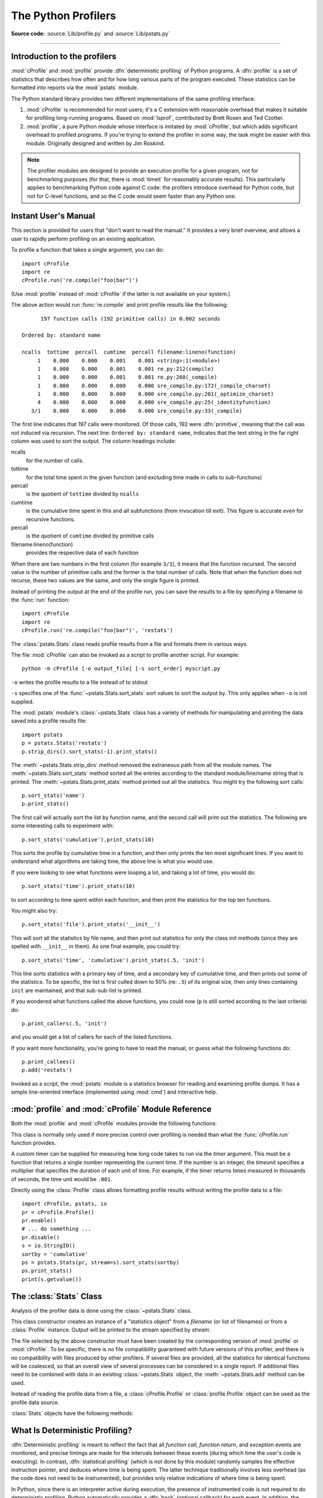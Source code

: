 .. _profile:

********************
The Python Profilers
********************

**Source code:** :source:`Lib/profile.py` and :source:`Lib/pstats.py`

--------------

.. _profiler-introduction:

Introduction to the profilers
=============================

.. index::
   single: deterministic profiling
   single: profiling, deterministic

:mod:`cProfile` and :mod:`profile` provide :dfn:`deterministic profiling` of
Python programs. A :dfn:`profile` is a set of statistics that describes how
often and for how long various parts of the program executed. These statistics
can be formatted into reports via the :mod:`pstats` module.

The Python standard library provides two different implementations of the same
profiling interface:

1. :mod:`cProfile` is recommended for most users; it's a C extension with
   reasonable overhead that makes it suitable for profiling long-running
   programs.  Based on :mod:`lsprof`, contributed by Brett Rosen and Ted
   Czotter.

2. :mod:`profile`, a pure Python module whose interface is imitated by
   :mod:`cProfile`, but which adds significant overhead to profiled programs.
   If you're trying to extend the profiler in some way, the task might be easier
   with this module.  Originally designed and written by Jim Roskind.

.. note::

   The profiler modules are designed to provide an execution profile for a given
   program, not for benchmarking purposes (for that, there is :mod:`timeit` for
   reasonably accurate results).  This particularly applies to benchmarking
   Python code against C code: the profilers introduce overhead for Python code,
   but not for C-level functions, and so the C code would seem faster than any
   Python one.


.. _profile-instant:

Instant User's Manual
=====================

This section is provided for users that "don't want to read the manual." It
provides a very brief overview, and allows a user to rapidly perform profiling
on an existing application.

To profile a function that takes a single argument, you can do::

   import cProfile
   import re
   cProfile.run('re.compile("foo|bar")')

(Use :mod:`profile` instead of :mod:`cProfile` if the latter is not available on
your system.)

The above action would run :func:`re.compile` and print profile results like
the following::

         197 function calls (192 primitive calls) in 0.002 seconds

   Ordered by: standard name

   ncalls  tottime  percall  cumtime  percall filename:lineno(function)
        1    0.000    0.000    0.001    0.001 <string>:1(<module>)
        1    0.000    0.000    0.001    0.001 re.py:212(compile)
        1    0.000    0.000    0.001    0.001 re.py:268(_compile)
        1    0.000    0.000    0.000    0.000 sre_compile.py:172(_compile_charset)
        1    0.000    0.000    0.000    0.000 sre_compile.py:201(_optimize_charset)
        4    0.000    0.000    0.000    0.000 sre_compile.py:25(_identityfunction)
      3/1    0.000    0.000    0.000    0.000 sre_compile.py:33(_compile)

The first line indicates that 197 calls were monitored.  Of those calls, 192
were :dfn:`primitive`, meaning that the call was not induced via recursion. The
next line: ``Ordered by: standard name``, indicates that the text string in the
far right column was used to sort the output. The column headings include:

ncalls
   for the number of calls.

tottime
   for the total time spent in the given function (and excluding time made in
   calls to sub-functions)

percall
   is the quotient of ``tottime`` divided by ``ncalls``

cumtime
   is the cumulative time spent in this and all subfunctions (from invocation
   till exit). This figure is accurate *even* for recursive functions.

percall
   is the quotient of ``cumtime`` divided by primitive calls

filename:lineno(function)
   provides the respective data of each function

When there are two numbers in the first column (for example ``3/1``), it means
that the function recursed.  The second value is the number of primitive calls
and the former is the total number of calls.  Note that when the function does
not recurse, these two values are the same, and only the single figure is
printed.

Instead of printing the output at the end of the profile run, you can save the
results to a file by specifying a filename to the :func:`run` function::

   import cProfile
   import re
   cProfile.run('re.compile("foo|bar")', 'restats')

The :class:`pstats.Stats` class reads profile results from a file and formats
them in various ways.

The file :mod:`cProfile` can also be invoked as a script to profile another
script.  For example::

   python -m cProfile [-o output_file] [-s sort_order] myscript.py

``-o`` writes the profile results to a file instead of to stdout

``-s`` specifies one of the :func:`~pstats.Stats.sort_stats` sort values to sort
the output by. This only applies when ``-o`` is not supplied.

The :mod:`pstats` module's :class:`~pstats.Stats` class has a variety of methods
for manipulating and printing the data saved into a profile results file::

   import pstats
   p = pstats.Stats('restats')
   p.strip_dirs().sort_stats(-1).print_stats()

The :meth:`~pstats.Stats.strip_dirs` method removed the extraneous path from all
the module names. The :meth:`~pstats.Stats.sort_stats` method sorted all the
entries according to the standard module/line/name string that is printed. The
:meth:`~pstats.Stats.print_stats` method printed out all the statistics.  You
might try the following sort calls::

   p.sort_stats('name')
   p.print_stats()

The first call will actually sort the list by function name, and the second call
will print out the statistics.  The following are some interesting calls to
experiment with::

   p.sort_stats('cumulative').print_stats(10)

This sorts the profile by cumulative time in a function, and then only prints
the ten most significant lines.  If you want to understand what algorithms are
taking time, the above line is what you would use.

If you were looking to see what functions were looping a lot, and taking a lot
of time, you would do::

   p.sort_stats('time').print_stats(10)

to sort according to time spent within each function, and then print the
statistics for the top ten functions.

You might also try::

   p.sort_stats('file').print_stats('__init__')

This will sort all the statistics by file name, and then print out statistics
for only the class init methods (since they are spelled with ``__init__`` in
them).  As one final example, you could try::

   p.sort_stats('time', 'cumulative').print_stats(.5, 'init')

This line sorts statistics with a primary key of time, and a secondary key of
cumulative time, and then prints out some of the statistics. To be specific, the
list is first culled down to 50% (re: ``.5``) of its original size, then only
lines containing ``init`` are maintained, and that sub-sub-list is printed.

If you wondered what functions called the above functions, you could now (``p``
is still sorted according to the last criteria) do::

   p.print_callers(.5, 'init')

and you would get a list of callers for each of the listed functions.

If you want more functionality, you're going to have to read the manual, or
guess what the following functions do::

   p.print_callees()
   p.add('restats')

Invoked as a script, the :mod:`pstats` module is a statistics browser for
reading and examining profile dumps.  It has a simple line-oriented interface
(implemented using :mod:`cmd`) and interactive help.

:mod:`profile` and :mod:`cProfile` Module Reference
=======================================================

.. module:: cProfile
.. module:: profile
   :synopsis: Python source profiler.

Both the :mod:`profile` and :mod:`cProfile` modules provide the following
functions:

.. function:: run(command, filename=None, sort=-1)

   This function takes a single argument that can be passed to the :func:`exec`
   function, and an optional file name.  In all cases this routine executes::

      exec(command, __main__.__dict__, __main__.__dict__)

   and gathers profiling statistics from the execution. If no file name is
   present, then this function automatically creates a :class:`~pstats.Stats`
   instance and prints a simple profiling report. If the sort value is specified,
   it is passed to this :class:`~pstats.Stats` instance to control how the
   results are sorted.

.. function:: runctx(command, globals, locals, filename=None, sort=-1)

   This function is similar to :func:`run`, with added arguments to supply the
   globals and locals dictionaries for the *command* string. This routine
   executes::

      exec(command, globals, locals)

   and gathers profiling statistics as in the :func:`run` function above.

.. class:: Profile(timer=None, timeunit=0.0, subcalls=True, builtins=True)

   This class is normally only used if more precise control over profiling is
   needed than what the :func:`cProfile.run` function provides.

   A custom timer can be supplied for measuring how long code takes to run via
   the *timer* argument. This must be a function that returns a single number
   representing the current time. If the number is an integer, the *timeunit*
   specifies a multiplier that specifies the duration of each unit of time. For
   example, if the timer returns times measured in thousands of seconds, the
   time unit would be ``.001``.

   Directly using the :class:`Profile` class allows formatting profile results
   without writing the profile data to a file::

      import cProfile, pstats, io
      pr = cProfile.Profile()
      pr.enable()
      # ... do something ...
      pr.disable()
      s = io.StringIO()
      sortby = 'cumulative'
      ps = pstats.Stats(pr, stream=s).sort_stats(sortby)
      ps.print_stats()
      print(s.getvalue())

   .. method:: enable()

      Start collecting profiling data.

   .. method:: disable()

      Stop collecting profiling data.

   .. method:: create_stats()

      Stop collecting profiling data and record the results internally
      as the current profile.

   .. method:: print_stats(sort=-1)

      Create a :class:`~pstats.Stats` object based on the current
      profile and print the results to stdout.

   .. method:: dump_stats(filename)

      Write the results of the current profile to *filename*.

   .. method:: run(cmd)

      Profile the cmd via :func:`exec`.

   .. method:: runctx(cmd, globals, locals)

      Profile the cmd via :func:`exec` with the specified global and
      local environment.

   .. method:: runcall(func, *args, **kwargs)

      Profile ``func(*args, **kwargs)``

.. _profile-stats:

The :class:`Stats` Class
========================

Analysis of the profiler data is done using the :class:`~pstats.Stats` class.

.. module:: pstats
   :synopsis: Statistics object for use with the profiler.

.. class:: Stats(*filenames or profile, stream=sys.stdout)

   This class constructor creates an instance of a "statistics object" from a
   *filename* (or list of filenames) or from a :class:`Profile` instance. Output
   will be printed to the stream specified by *stream*.

   The file selected by the above constructor must have been created by the
   corresponding version of :mod:`profile` or :mod:`cProfile`.  To be specific,
   there is *no* file compatibility guaranteed with future versions of this
   profiler, and there is no compatibility with files produced by other
   profilers.  If several files are provided, all the statistics for identical
   functions will be coalesced, so that an overall view of several processes can
   be considered in a single report.  If additional files need to be combined
   with data in an existing :class:`~pstats.Stats` object, the
   :meth:`~pstats.Stats.add` method can be used.

   Instead of reading the profile data from a file, a :class:`cProfile.Profile`
   or :class:`profile.Profile` object can be used as the profile data source.

   :class:`Stats` objects have the following methods:

   .. method:: strip_dirs()

      This method for the :class:`Stats` class removes all leading path
      information from file names.  It is very useful in reducing the size of
      the printout to fit within (close to) 80 columns.  This method modifies
      the object, and the stripped information is lost.  After performing a
      strip operation, the object is considered to have its entries in a
      "random" order, as it was just after object initialization and loading.
      If :meth:`~pstats.Stats.strip_dirs` causes two function names to be
      indistinguishable (they are on the same line of the same filename, and
      have the same function name), then the statistics for these two entries
      are accumulated into a single entry.


   .. method:: add(*filenames)

      This method of the :class:`Stats` class accumulates additional profiling
      information into the current profiling object.  Its arguments should refer
      to filenames created by the corresponding version of :func:`profile.run`
      or :func:`cProfile.run`. Statistics for identically named (re: file, line,
      name) functions are automatically accumulated into single function
      statistics.


   .. method:: dump_stats(filename)

      Save the data loaded into the :class:`Stats` object to a file named
      *filename*.  The file is created if it does not exist, and is overwritten
      if it already exists.  This is equivalent to the method of the same name
      on the :class:`profile.Profile` and :class:`cProfile.Profile` classes.


   .. method:: sort_stats(*keys)

      This method modifies the :class:`Stats` object by sorting it according to
      the supplied criteria.  The argument is typically a string identifying the
      basis of a sort (example: ``'time'`` or ``'name'``).

      When more than one key is provided, then additional keys are used as
      secondary criteria when there is equality in all keys selected before
      them.  For example, ``sort_stats('name', 'file')`` will sort all the
      entries according to their function name, and resolve all ties (identical
      function names) by sorting by file name.

      Abbreviations can be used for any key names, as long as the abbreviation
      is unambiguous.  The following are the keys currently defined:

      +------------------+----------------------+
      | Valid Arg        | Meaning              |
      +==================+======================+
      | ``'calls'``      | call count           |
      +------------------+----------------------+
      | ``'cumulative'`` | cumulative time      |
      +------------------+----------------------+
      | ``'cumtime'``    | cumulative time      |
      +------------------+----------------------+
      | ``'file'``       | file name            |
      +------------------+----------------------+
      | ``'filename'``   | file name            |
      +------------------+----------------------+
      | ``'module'``     | file name            |
      +------------------+----------------------+
      | ``'ncalls'``     | call count           |
      +------------------+----------------------+
      | ``'pcalls'``     | primitive call count |
      +------------------+----------------------+
      | ``'line'``       | line number          |
      +------------------+----------------------+
      | ``'name'``       | function name        |
      +------------------+----------------------+
      | ``'nfl'``        | name/file/line       |
      +------------------+----------------------+
      | ``'stdname'``    | standard name        |
      +------------------+----------------------+
      | ``'time'``       | internal time        |
      +------------------+----------------------+
      | ``'tottime'``    | internal time        |
      +------------------+----------------------+

      Note that all sorts on statistics are in descending order (placing most
      time consuming items first), where as name, file, and line number searches
      are in ascending order (alphabetical). The subtle distinction between
      ``'nfl'`` and ``'stdname'`` is that the standard name is a sort of the
      name as printed, which means that the embedded line numbers get compared
      in an odd way.  For example, lines 3, 20, and 40 would (if the file names
      were the same) appear in the string order 20, 3 and 40.  In contrast,
      ``'nfl'`` does a numeric compare of the line numbers.  In fact,
      ``sort_stats('nfl')`` is the same as ``sort_stats('name', 'file',
      'line')``.

      For backward-compatibility reasons, the numeric arguments ``-1``, ``0``,
      ``1``, and ``2`` are permitted.  They are interpreted as ``'stdname'``,
      ``'calls'``, ``'time'``, and ``'cumulative'`` respectively.  If this old
      style format (numeric) is used, only one sort key (the numeric key) will
      be used, and additional arguments will be silently ignored.

      .. For compatibility with the old profiler.


   .. method:: reverse_order()

      This method for the :class:`Stats` class reverses the ordering of the
      basic list within the object.  Note that by default ascending vs
      descending order is properly selected based on the sort key of choice.

      .. This method is provided primarily for compatibility with the old
         profiler.


   .. method:: print_stats(*restrictions)

      This method for the :class:`Stats` class prints out a report as described
      in the :func:`profile.run` definition.

      The order of the printing is based on the last
      :meth:`~pstats.Stats.sort_stats` operation done on the object (subject to
      caveats in :meth:`~pstats.Stats.add` and
      :meth:`~pstats.Stats.strip_dirs`).

      The arguments provided (if any) can be used to limit the list down to the
      significant entries.  Initially, the list is taken to be the complete set
      of profiled functions.  Each restriction is either an integer (to select a
      count of lines), or a decimal fraction between 0.0 and 1.0 inclusive (to
      select a percentage of lines), or a string that will interpreted as a
      regular expression (to pattern match the standard name that is printed).
      If several restrictions are provided, then they are applied sequentially.
      For example::

         print_stats(.1, 'foo:')

      would first limit the printing to first 10% of list, and then only print
      functions that were part of filename :file:`.\*foo:`.  In contrast, the
      command::

         print_stats('foo:', .1)

      would limit the list to all functions having file names :file:`.\*foo:`,
      and then proceed to only print the first 10% of them.


   .. method:: print_callers(*restrictions)

      This method for the :class:`Stats` class prints a list of all functions
      that called each function in the profiled database.  The ordering is
      identical to that provided by :meth:`~pstats.Stats.print_stats`, and the
      definition of the restricting argument is also identical.  Each caller is
      reported on its own line.  The format differs slightly depending on the
      profiler that produced the stats:

      * With :mod:`profile`, a number is shown in parentheses after each caller
        to show how many times this specific call was made.  For convenience, a
        second non-parenthesized number repeats the cumulative time spent in the
        function at the right.

      * With :mod:`cProfile`, each caller is preceded by three numbers: the
        number of times this specific call was made, and the total and
        cumulative times spent in the current function while it was invoked by
        this specific caller.


   .. method:: print_callees(*restrictions)

      This method for the :class:`Stats` class prints a list of all function
      that were called by the indicated function.  Aside from this reversal of
      direction of calls (re: called vs was called by), the arguments and
      ordering are identical to the :meth:`~pstats.Stats.print_callers` method.


.. _deterministic-profiling:

What Is Deterministic Profiling?
================================

:dfn:`Deterministic profiling` is meant to reflect the fact that all *function
call*, *function return*, and *exception* events are monitored, and precise
timings are made for the intervals between these events (during which time the
user's code is executing).  In contrast, :dfn:`statistical profiling` (which is
not done by this module) randomly samples the effective instruction pointer, and
deduces where time is being spent.  The latter technique traditionally involves
less overhead (as the code does not need to be instrumented), but provides only
relative indications of where time is being spent.

In Python, since there is an interpreter active during execution, the presence
of instrumented code is not required to do deterministic profiling.  Python
automatically provides a :dfn:`hook` (optional callback) for each event.  In
addition, the interpreted nature of Python tends to add so much overhead to
execution, that deterministic profiling tends to only add small processing
overhead in typical applications.  The result is that deterministic profiling is
not that expensive, yet provides extensive run time statistics about the
execution of a Python program.

Call count statistics can be used to identify bugs in code (surprising counts),
and to identify possible inline-expansion points (high call counts).  Internal
time statistics can be used to identify "hot loops" that should be carefully
optimized.  Cumulative time statistics should be used to identify high level
errors in the selection of algorithms.  Note that the unusual handling of
cumulative times in this profiler allows statistics for recursive
implementations of algorithms to be directly compared to iterative
implementations.


.. _profile-limitations:

Limitations
===========

One limitation has to do with accuracy of timing information. There is a
fundamental problem with deterministic profilers involving accuracy.  The most
obvious restriction is that the underlying "clock" is only ticking at a rate
(typically) of about .001 seconds.  Hence no measurements will be more accurate
than the underlying clock.  If enough measurements are taken, then the "error"
will tend to average out. Unfortunately, removing this first error induces a
second source of error.

The second problem is that it "takes a while" from when an event is dispatched
until the profiler's call to get the time actually *gets* the state of the
clock.  Similarly, there is a certain lag when exiting the profiler event
handler from the time that the clock's value was obtained (and then squirreled
away), until the user's code is once again executing.  As a result, functions
that are called many times, or call many functions, will typically accumulate
this error. The error that accumulates in this fashion is typically less than
the accuracy of the clock (less than one clock tick), but it *can* accumulate
and become very significant.

The problem is more important with :mod:`profile` than with the lower-overhead
:mod:`cProfile`.  For this reason, :mod:`profile` provides a means of
calibrating itself for a given platform so that this error can be
probabilistically (on the average) removed. After the profiler is calibrated, it
will be more accurate (in a least square sense), but it will sometimes produce
negative numbers (when call counts are exceptionally low, and the gods of
probability work against you :-). )  Do *not* be alarmed by negative numbers in
the profile.  They should *only* appear if you have calibrated your profiler,
and the results are actually better than without calibration.


.. _profile-calibration:

Calibration
===========

The profiler of the :mod:`profile` module subtracts a constant from each event
handling time to compensate for the overhead of calling the time function, and
socking away the results.  By default, the constant is 0. The following
procedure can be used to obtain a better constant for a given platform (see
:ref:`profile-limitations`). ::

   import profile
   pr = profile.Profile()
   for i in range(5):
       print(pr.calibrate(10000))

The method executes the number of Python calls given by the argument, directly
and again under the profiler, measuring the time for both. It then computes the
hidden overhead per profiler event, and returns that as a float.  For example,
on a 1.8Ghz Intel Core i5 running Mac OS X, and using Python's time.process_time() as
the timer, the magical number is about 4.04e-6.

The object of this exercise is to get a fairly consistent result. If your
computer is *very* fast, or your timer function has poor resolution, you might
have to pass 100000, or even 1000000, to get consistent results.

When you have a consistent answer, there are three ways you can use it::

   import profile

   # 1. Apply computed bias to all Profile instances created hereafter.
   profile.Profile.bias = your_computed_bias

   # 2. Apply computed bias to a specific Profile instance.
   pr = profile.Profile()
   pr.bias = your_computed_bias

   # 3. Specify computed bias in instance constructor.
   pr = profile.Profile(bias=your_computed_bias)

If you have a choice, you are better off choosing a smaller constant, and then
your results will "less often" show up as negative in profile statistics.

.. _profile-timers:

Using a custom timer
====================

If you want to change how current time is determined (for example, to force use
of wall-clock time or elapsed process time), pass the timing function you want
to the :class:`Profile` class constructor::

    pr = profile.Profile(your_time_func)

The resulting profiler will then call ``your_time_func``. Depending on whether
you are using :class:`profile.Profile` or :class:`cProfile.Profile`,
``your_time_func``'s return value will be interpreted differently:

:class:`profile.Profile`
   ``your_time_func`` should return a single number, or a list of numbers whose
   sum is the current time (like what :func:`os.times` returns).  If the
   function returns a single time number, or the list of returned numbers has
   length 2, then you will get an especially fast version of the dispatch
   routine.

   Be warned that you should calibrate the profiler class for the timer function
   that you choose (see :ref:`profile-calibration`).  For most machines, a timer
   that returns a lone integer value will provide the best results in terms of
   low overhead during profiling.  (:func:`os.times` is *pretty* bad, as it
   returns a tuple of floating point values).  If you want to substitute a
   better timer in the cleanest fashion, derive a class and hardwire a
   replacement dispatch method that best handles your timer call, along with the
   appropriate calibration constant.

:class:`cProfile.Profile`
   ``your_time_func`` should return a single number.  If it returns integers,
   you can also invoke the class constructor with a second argument specifying
   the real duration of one unit of time.  For example, if
   ``your_integer_time_func`` returns times measured in thousands of seconds,
   you would construct the :class:`Profile` instance as follows::

      pr = cProfile.Profile(your_integer_time_func, 0.001)

   As the :class:`cProfile.Profile` class cannot be calibrated, custom timer
   functions should be used with care and should be as fast as possible.  For
   the best results with a custom timer, it might be necessary to hard-code it
   in the C source of the internal :mod:`_lsprof` module.

Python 3.3 adds several new functions in :mod:`time` that can be used to make
precise measurements of process or wall-clock time. For example, see
:func:`time.perf_counter`.
